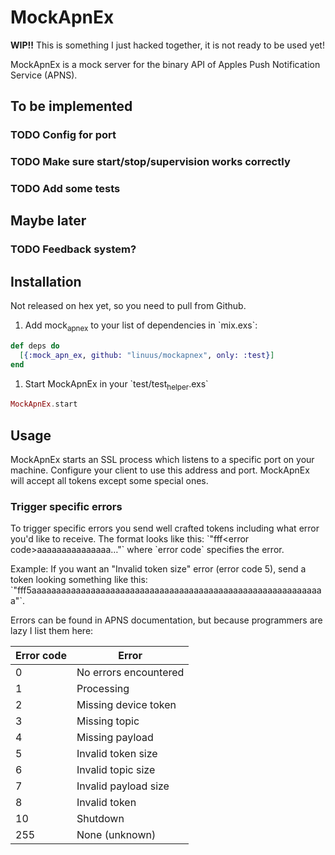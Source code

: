 * MockApnEx

*WIP!!* This is something I just hacked together, it is not ready to be used yet!

MockApnEx is a mock server for the binary API of Apples Push Notification Service (APNS).

** To be implemented
*** TODO Config for port
*** TODO Make sure start/stop/supervision works correctly
*** TODO Add some tests

** Maybe later
*** TODO Feedback system?

** Installation

Not released on hex yet, so you need to pull from Github.

1. Add mock_apn_ex to your list of dependencies in `mix.exs`:
#+BEGIN_SRC elixir
def deps do
  [{:mock_apn_ex, github: "linuus/mockapnex", only: :test}]
end
#+END_SRC

2. Start MockApnEx in your `test/test_helper.exs`
#+BEGIN_SRC elixir
MockApnEx.start
#+END_SRC

** Usage

MockApnEx starts an SSL process which listens to a specific port on your machine.
Configure your client to use this address and port. MockApnEx will accept all tokens
except some special ones.

*** Trigger specific errors

To trigger specific errors you send well crafted tokens including what error you'd like to receive.
The format looks like this: `"fff<error code>aaaaaaaaaaaaaaa..."` where `error code` specifies the error.

Example:
If you want an "Invalid token size" error (error code 5), send a token looking something like this:
`"fff5aaaaaaaaaaaaaaaaaaaaaaaaaaaaaaaaaaaaaaaaaaaaaaaaaaaaaaaaaaaa"`.

Errors can be found in APNS documentation, but because programmers are lazy I list them here:

| *Error code* | *Error*               |
|--------------+-----------------------|
|            0 | No errors encountered |
|            1 | Processing            |
|            2 | Missing device token  |
|            3 | Missing topic         |
|            4 | Missing payload       |
|            5 | Invalid token size    |
|            6 | Invalid topic size    |
|            7 | Invalid payload size  |
|            8 | Invalid token         |
|           10 | Shutdown              |
|          255 | None (unknown)        |

